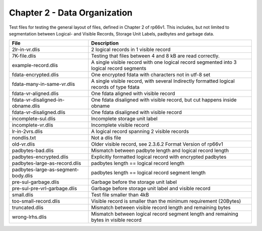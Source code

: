 Chapter 2 - Data Organization
=============================

Test files for testing the general layout of files, defined in Chapter 2 of
rp66v1. This includes, but not limited to segmentation between Logical- and
Visible Records, Storage Unit Labels, padbytes and garbage data.

=================================== ===========================================
File                                Description
=================================== ===========================================
2lr-in-vr.dlis                      2 logical records in 1 visible record

7K-file.dlis                        Testing that files between 4 and 8 kB are
                                    read correctly.

example-record.dlis                 A single visible record with one logical
                                    record segmented into 3 logical record
                                    segments

fdata-encrypted.dlis                One encrypted fdata with characters not in
                                    utf-8 set

fdata-many-in-same-vr.dlis          A single visible record, with several
                                    Indirectly formatted logical records of type
                                    fdata

fdata-vr-aligned.dlis               One fdata aligned with visible record

fdata-vr-disaligned-in-obname.dlis  One fdata disaligned with visible record,
                                    but cut happens inside obname

fdata-vr-disaligned.dlis            One fdata disaligned with visible record

incomplete-sul.dlis                 Incomplete storage unit label

incomplete-vr.dlis                  Incomplete visible record

lr-in-2vrs.dlis                     A logical record spanning 2 visible records

nondlis.txt                         Not a dlis file

old-vr.dlis                         Older visible record, see 2.3.6.2 Format
                                    Version of rp66v1

padbytes-bad.dlis                   Mismatch between padbyte length and logical
                                    record length

padbytes-encrypted.dlis             Explicitly formatted logical record with
                                    encrypted padbytes

padbytes-large-as-record.dlis       padbytes length == logical record length

padbytes-large-as-segment-body.dlis padbytes length == logical record segment
                                    length

pre-sul-garbage.dlis                Garbage before the storage unit label

pre-sul-pre-vrl-garbage.dlis        Garbage before storage unit label and
                                    visible record
small.dlis                          Test file smaller than 4kB

too-small-record.dlis               Visible record is smaller than the minimum
                                    requirement (20Bytes)

truncated.dlis                      Mismatch between visible record length and
                                    remaining bytes

wrong-lrhs.dlis                     Mismatch between logical record segment
                                    length and remaining bytes in visible
                                    record

=================================== ===========================================
